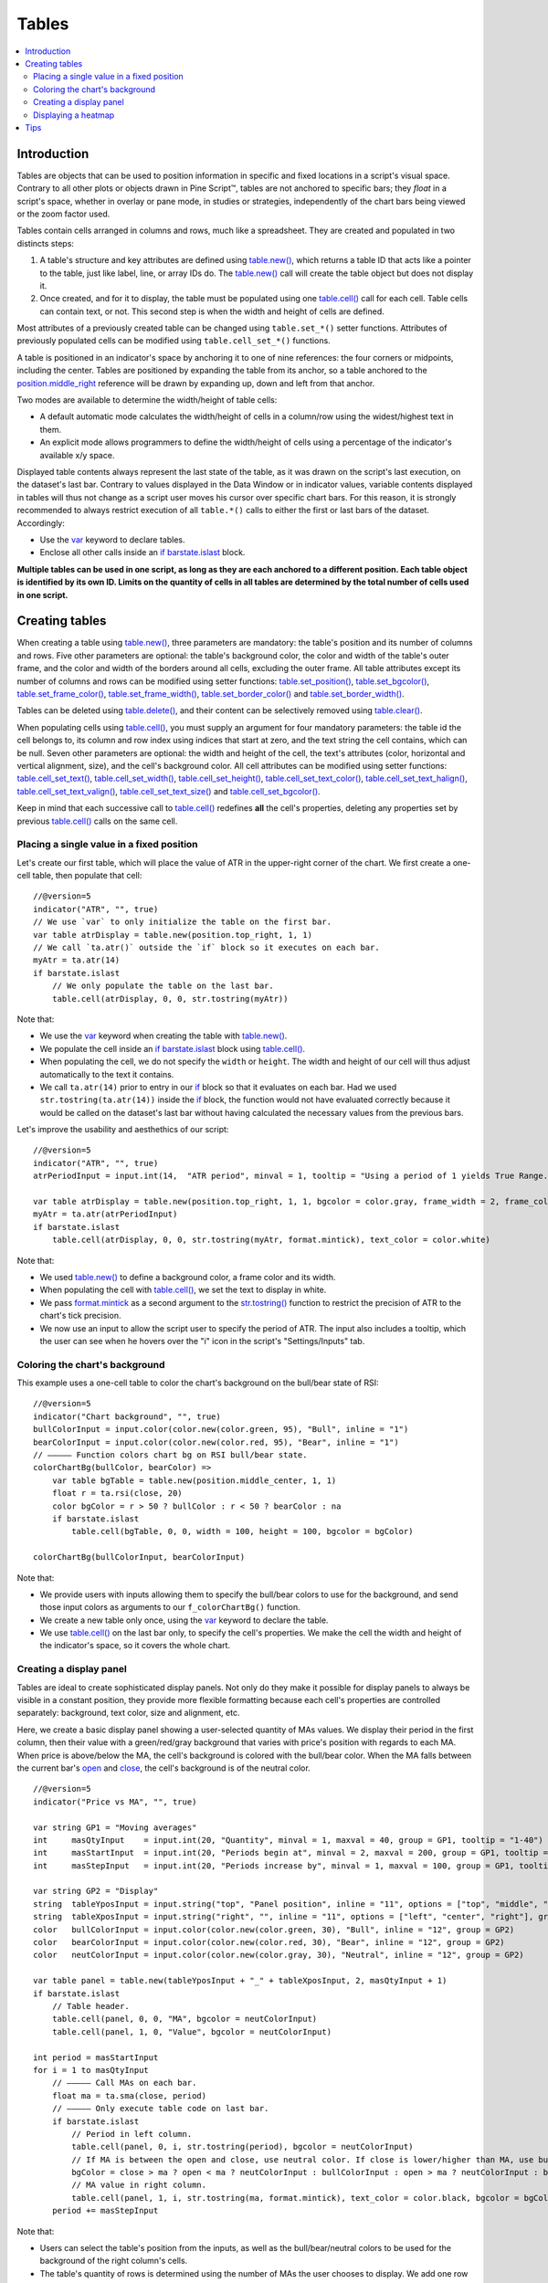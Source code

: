 .. _PageTables:

Tables
======

.. contents:: :local:
    :depth: 3



Introduction
------------

Tables are objects that can be used to position information in specific and fixed locations in a script's visual space. 
Contrary to all other plots or objects drawn in Pine Script™, 
tables are not anchored to specific bars; they *float* in a script's space, whether in overlay or pane mode, in studies or strategies,
independently of the chart bars being viewed or the zoom factor used. 

Tables contain cells arranged in columns and rows, much like a spreadsheet. They are created and populated in two distincts steps:

#. A table's structure and key attributes are defined using `table.new() <https://www.tradingview.com/pine-script-reference/v5/#fun_table{dot}new>`__, which returns a table ID that acts like a pointer to the table, just like label, line, or array IDs do. The `table.new() <https://www.tradingview.com/pine-script-reference/v5/#fun_table{dot}new>`__ call will create the table object but does not display it.
#. Once created, and for it to display, the table must be populated using one `table.cell() <https://www.tradingview.com/pine-script-reference/v5/#fun_table{dot}cell>`__ call for each cell. Table cells can contain text, or not. This second step is when the width and height of cells are defined.

Most attributes of a previously created table can be changed using ``table.set_*()`` setter functions.
Attributes of previously populated cells can be modified using ``table.cell_set_*()`` functions.

A table is positioned in an indicator's space by anchoring it to one of nine references: the four corners or midpoints, including the center. 
Tables are positioned by expanding the table from its anchor, so a table anchored to the 
`position.middle_right <https://www.tradingview.com/pine-script-reference/v5/#var_position{dot}middle_right>`__ 
reference will be drawn by expanding up, down and left from that anchor.

Two modes are available to determine the width/height of table cells:

- A default automatic mode calculates the width/height of cells in a column/row using the widest/highest text in them. 
- An explicit mode allows programmers to define the width/height of cells using a percentage of the indicator's available x/y space.

Displayed table contents always represent the last state of the table, as it was drawn on the script's last execution, on the dataset's last bar.
Contrary to values displayed in the Data Window or in indicator values, 
variable contents displayed in tables will thus not change as a script user moves his cursor over specific chart bars.
For this reason, it is strongly recommended to always restrict execution of all ``table.*()`` calls to either the first or last bars of the dataset. Accordingly:

- Use the `var <https://www.tradingview.com/pine-script-reference/v5/#op_var>`__ keyword to declare tables.
- Enclose all other calls inside an `if <https://www.tradingview.com/pine-script-reference/v5/#op_if>`__ `barstate.islast <https://www.tradingview.com/pine-script-reference/v5/#var_barstate{dot}islast>`__ block.

**Multiple tables can be used in one script, as long as they are each anchored to a different position. Each table object is identified by its own ID.
Limits on the quantity of cells in all tables are determined by the total number of cells used in one script.**



Creating tables
---------------

When creating a table using `table.new() <https://www.tradingview.com/pine-script-reference/v5/#fun_table{dot}new>`__, three parameters are mandatory: 
the table's position and its number of columns and rows. Five other parameters are optional: 
the table's background color, the color and width of the table's outer frame, 
and the color and width of the borders around all cells, excluding the outer frame. 
All table attributes except its number of columns and rows can be modified using setter functions: 
`table.set_position() <https://www.tradingview.com/pine-script-reference/v5/#fun_table{dot}set_position>`__, 
`table.set_bgcolor() <https://www.tradingview.com/pine-script-reference/v5/#fun_table{dot}set_bgcolor>`__, 
`table.set_frame_color() <https://www.tradingview.com/pine-script-reference/v5/#fun_table{dot}set_frame_color>`__, 
`table.set_frame_width() <https://www.tradingview.com/pine-script-reference/v5/#fun_table{dot}set_frame_width>`__, 
`table.set_border_color() <https://www.tradingview.com/pine-script-reference/v5/#fun_table{dot}set_border_color>`__ and 
`table.set_border_width() <https://www.tradingview.com/pine-script-reference/v5/#fun_table{dot}set_border_width>`__.

Tables can be deleted using `table.delete() <https://www.tradingview.com/pine-script-reference/v5/#fun_table{dot}delete>`__, 
and their content can be selectively removed using `table.clear() <https://www.tradingview.com/pine-script-reference/v5/#fun_table{dot}clear>`__.

When populating cells using `table.cell() <https://www.tradingview.com/pine-script-reference/v5/#fun_table{dot}cell>`__, 
you must supply an argument for four mandatory parameters: the table id the cell belongs to, its column and row index using indices that start at zero, 
and the text string the cell contains, which can be null. 
Seven other parameters are optional: the width and height of the cell, the text's attributes (color, horizontal and vertical alignment, size), and the cell's background color.
All cell attributes can be modified using setter functions: 
`table.cell_set_text() <https://www.tradingview.com/pine-script-reference/v5/#fun_table{dot}cell_set_text>`__, 
`table.cell_set_width() <https://www.tradingview.com/pine-script-reference/v5/#fun_table{dot}cell_set_width>`__, 
`table.cell_set_height() <https://www.tradingview.com/pine-script-reference/v5/#fun_table{dot}cell_set_height>`__, 
`table.cell_set_text_color() <https://www.tradingview.com/pine-script-reference/v5/#fun_table{dot}cell_set_text_color>`__, 
`table.cell_set_text_halign() <https://www.tradingview.com/pine-script-reference/v5/#fun_table{dot}cell_set_text_halign>`__, 
`table.cell_set_text_valign() <https://www.tradingview.com/pine-script-reference/v5/#fun_table{dot}cell_set_text_valign>`__, 
`table.cell_set_text_size() <https://www.tradingview.com/pine-script-reference/v5/#fun_table{dot}cell_set_text_size>`__ and 
`table.cell_set_bgcolor() <https://www.tradingview.com/pine-script-reference/v5/#fun_table{dot}cell_set_bgcolor>`__.

Keep in mind that each successive call to `table.cell() <https://www.tradingview.com/pine-script-reference/v5/#fun_table{dot}cell>`__ 
redefines **all** the cell's properties, deleting any properties set by previous 
`table.cell() <https://www.tradingview.com/pine-script-reference/v5/#fun_table{dot}cell>`__ calls on the same cell.


Placing a single value in a fixed position
^^^^^^^^^^^^^^^^^^^^^^^^^^^^^^^^^^^^^^^^^^

Let's create our first table, which will place the value of ATR in the upper-right corner of the chart. We first create a one-cell table, 
then populate that cell::

    //@version=5
    indicator("ATR", "", true)
    // We use `var` to only initialize the table on the first bar.
    var table atrDisplay = table.new(position.top_right, 1, 1)
    // We call `ta.atr()` outside the `if` block so it executes on each bar.
    myAtr = ta.atr(14)
    if barstate.islast
        // We only populate the table on the last bar.
        table.cell(atrDisplay, 0, 0, str.tostring(myAtr))

.. image:: images/Tables-ATR-1.png

Note that:

- We use the `var <https://www.tradingview.com/pine-script-reference/v5/#op_var>`__ keyword when creating the table with 
  `table.new() <https://www.tradingview.com/pine-script-reference/v5/#fun_table{dot}new>`__.
- We populate the cell inside an `if <https://www.tradingview.com/pine-script-reference/v5/#op_if>`__ 
  `barstate.islast <https://www.tradingview.com/pine-script-reference/v5/#var_barstate{dot}islast>`__ 
  block using `table.cell() <https://www.tradingview.com/pine-script-reference/v5/#fun_table{dot}cell>`__.
- When populating the cell, we do not specify the ``width`` or ``height``. The width and height of our cell will thus adjust automatically to the text it contains.
- We call ``ta.atr(14)`` prior to entry in our `if <https://www.tradingview.com/pine-script-reference/v5/#op_if>`__ block so that it evaluates on each bar. 
  Had we used ``str.tostring(ta.atr(14))`` inside the `if <https://www.tradingview.com/pine-script-reference/v5/#op_if>`__ block, 
  the function would not have evaluated correctly because it would be called on the dataset's last bar without having calculated the necessary values from the previous bars.


Let's improve the usability and aesthethics of our script::

    //@version=5
    indicator("ATR", "", true)
    atrPeriodInput = input.int(14,  "ATR period", minval = 1, tooltip = "Using a period of 1 yields True Range.")

    var table atrDisplay = table.new(position.top_right, 1, 1, bgcolor = color.gray, frame_width = 2, frame_color = color.black)
    myAtr = ta.atr(atrPeriodInput)
    if barstate.islast
        table.cell(atrDisplay, 0, 0, str.tostring(myAtr, format.mintick), text_color = color.white)

.. image:: images/Tables-ATR-2.png

Note that:

- We used `table.new() <https://www.tradingview.com/pine-script-reference/v5/#fun_table{dot}new>`__ to define a background color, a frame color and its width.
- When populating the cell with `table.cell() <https://www.tradingview.com/pine-script-reference/v5/#fun_table{dot}cell>`__, 
  we set the text to display in white.
- We pass `format.mintick <https://www.tradingview.com/pine-script-reference/v5/#var_format{dot}mintick>`__ 
  as a second argument to the `str.tostring() <https://www.tradingview.com/pine-script-reference/v5/#fun_str{dot}tostring>`__ 
  function to restrict the precision of ATR to the chart's tick precision.
- We now use an input to allow the script user to specify the period of ATR. The input also includes a tooltip, 
  which the user can see when he hovers over the "i" icon in the script's "Settings/Inputs" tab.


Coloring the chart's background
^^^^^^^^^^^^^^^^^^^^^^^^^^^^^^^

This example uses a one-cell table to color the chart's background on the bull/bear state of RSI::

    //@version=5
    indicator("Chart background", "", true)
    bullColorInput = input.color(color.new(color.green, 95), "Bull", inline = "1")
    bearColorInput = input.color(color.new(color.red, 95), "Bear", inline = "1")
    // ————— Function colors chart bg on RSI bull/bear state.
    colorChartBg(bullColor, bearColor) =>
        var table bgTable = table.new(position.middle_center, 1, 1)
        float r = ta.rsi(close, 20)
        color bgColor = r > 50 ? bullColor : r < 50 ? bearColor : na
        if barstate.islast
            table.cell(bgTable, 0, 0, width = 100, height = 100, bgcolor = bgColor)
    
    colorChartBg(bullColorInput, bearColorInput)

Note that:

- We provide users with inputs allowing them to specify the bull/bear colors to use for the background, and send those input colors as arguments to our ``f_colorChartBg()`` function.
- We create a new table only once, using the `var <https://www.tradingview.com/pine-script-reference/v5/#op_var>`__ keyword to declare the table.
- We use `table.cell() <https://www.tradingview.com/pine-script-reference/v5/#fun_table{dot}cell>`__ on the last bar only, to specify the cell's properties. 
  We make the cell the width and height of the indicator's space, so it covers the whole chart.


Creating a display panel
^^^^^^^^^^^^^^^^^^^^^^^^

Tables are ideal to create sophisticated display panels. Not only do they make it possible for display panels to always be visible in a constant position, 
they provide more flexible formatting because each cell's properties are controlled separately: background, text color, size and alignment, etc.

Here, we create a basic display panel showing a user-selected quantity of MAs values. We display their period in the first column, 
then their value with a green/red/gray background that varies with price's position with regards to each MA. When price is above/below the MA, 
the cell's background is colored with the bull/bear color. When the MA falls between the current bar's 
`open <https://www.tradingview.com/pine-script-reference/v5/#var_open>`__ and 
`close <https://www.tradingview.com/pine-script-reference/v5/#var_close>`__, the cell's background is of the neutral color.

.. image:: images/Tables-DisplayPanel-1.png

::

    //@version=5
    indicator("Price vs MA", "", true)
    
    var string GP1 = "Moving averages"
    int     masQtyInput    = input.int(20, "Quantity", minval = 1, maxval = 40, group = GP1, tooltip = "1-40")
    int     masStartInput  = input.int(20, "Periods begin at", minval = 2, maxval = 200, group = GP1, tooltip = "2-200")
    int     masStepInput   = input.int(20, "Periods increase by", minval = 1, maxval = 100, group = GP1, tooltip = "1-100")
    
    var string GP2 = "Display"
    string  tableYposInput = input.string("top", "Panel position", inline = "11", options = ["top", "middle", "bottom"], group = GP2)
    string  tableXposInput = input.string("right", "", inline = "11", options = ["left", "center", "right"], group = GP2)
    color   bullColorInput = input.color(color.new(color.green, 30), "Bull", inline = "12", group = GP2)
    color   bearColorInput = input.color(color.new(color.red, 30), "Bear", inline = "12", group = GP2)
    color   neutColorInput = input.color(color.new(color.gray, 30), "Neutral", inline = "12", group = GP2)
    
    var table panel = table.new(tableYposInput + "_" + tableXposInput, 2, masQtyInput + 1)
    if barstate.islast
        // Table header.
        table.cell(panel, 0, 0, "MA", bgcolor = neutColorInput)
        table.cell(panel, 1, 0, "Value", bgcolor = neutColorInput)
    
    int period = masStartInput
    for i = 1 to masQtyInput
        // ————— Call MAs on each bar.
        float ma = ta.sma(close, period)
        // ————— Only execute table code on last bar.
        if barstate.islast
            // Period in left column.
            table.cell(panel, 0, i, str.tostring(period), bgcolor = neutColorInput)
            // If MA is between the open and close, use neutral color. If close is lower/higher than MA, use bull/bear color.
            bgColor = close > ma ? open < ma ? neutColorInput : bullColorInput : open > ma ? neutColorInput : bearColorInput
            // MA value in right column.
            table.cell(panel, 1, i, str.tostring(ma, format.mintick), text_color = color.black, bgcolor = bgColor)
        period += masStepInput


Note that:

- Users can select the table's position from the inputs, as well as the bull/bear/neutral colors to be used for the background of the right column's cells.
- The table's quantity of rows is determined using the number of MAs the user chooses to display. We add one row for the column headers.
- Even though we populate the table cells on the last bar only, we need to execute the calls to 
  `ta.sma() <https://www.tradingview.com/pine-script-reference/v5/#fun_ta{dot}sma>`__ on every bar so they produce the correct results. 
  The compiler warning that appears when you compile the code can be safely ignored.
- We separate our inputs in two sections using ``group``, and join the relevant ones on the same line using ``inline``. 
  We supply tooltips to document the limits of certain fields using ``tooltip``.




Displaying a heatmap
^^^^^^^^^^^^^^^^^^^^

Our next project is a heatmap, which will indicate the bull/bear relationship of the current price relative to its past values. 
To do so, we will use a table positioned at the bottom of the chart. We will display colors only, so our table will contain no text; 
we will simply color the background of its cells to produce our heatmap. The heatmap uses a user-selectable lookback period. 
It loops across that period to determine if price is above/below each bar in that past, 
and displays a progressively lighter intensity of the bull/bear color as we go further in the past:

.. image:: images/Tables-Heatmap-1.png

::

    //@version=5
    indicator("Price vs Past", "", true)
    
    var int MAX_LOOKBACK = 300
    
    int     lookBackInput  = input.int(150, minval = 1, maxval = MAX_LOOKBACK, step = 10)
    color   bullColorInput = input.color(#00FF00ff, "Bull", inline = "11")
    color   bearColorInput = input.color(#FF0080ff, "Bear", inline = "11")
    
    // ————— Function draws a heatmap showing the position of the current `_src` relative to its past `_lookBack` values.
    drawHeatmap(src, lookBack) =>
        // float src     : evaluated price series.
        // int   lookBack: number of past bars evaluated.
        // Dependency: MAX_LOOKBACK
        
        // Force historical buffer to a sufficient size.
        max_bars_back(src, MAX_LOOKBACK)
        // Only run table code on last bar.
        if barstate.islast
            var heatmap = table.new(position.bottom_center, lookBack, 1)
            for i = 1 to lookBackInput
                float transp = 100. * i / lookBack
                if src > src[i]
                    table.cell(heatmap, lookBack - i, 0, bgcolor = color.new(bullColorInput, transp))
                else
                    table.cell(heatmap, lookBack - i, 0, bgcolor = color.new(bearColorInput, transp))
    
    drawHeatmap(high, lookBackInput)

Note that:

- We define a maximum lookback period as a ``MAX_LOOKBACK`` constant. This is an important value and we use it for two purposes: 
  to specify the number of columns we will create in our one-row table, and to specify the lookback period required for the ``_src`` argument in our function, 
  so that we force Pine Script™ to create a historical buffer size that will allow us to refer to the required quantity of past values of ``_src`` in our 
  `for <https://www.tradingview.com/pine-script-reference/v5/#op_for>`__ loop.
- We offer users the possibility of configuring the bull/bear colors in the inputs and we use ``inline`` to place the color selections on the same line.
- Inside our function, we enclose our table-creation code in an 
  `if <https://www.tradingview.com/pine-script-reference/v5/#op_if>`__ `barstate.islast <https://www.tradingview.com/pine-script-reference/v5/#var_barstate{dot}islast>`__ 
  construct so that it only runs on the last bar of the chart.
- The initialization of the table is done inside the `if <https://www.tradingview.com/pine-script-reference/v5/#op_if>`__ statement. 
  Because of that, and the fact that it uses the `var <https://www.tradingview.com/pine-script-reference/v5/#op_var>`__ keyword, 
  initialization only occurs the first time the script executes on a last bar. 
  Note that this behavior is different from the usual `var <https://www.tradingview.com/pine-script-reference/v5/#op_var>`__ declarations in the script's global scope, 
  where initialization occurs on the first bar of the dataset, at `bar_index <https://www.tradingview.com/pine-script-reference/v5/#var_bar_index>`__ zero.
- We do not specify an argument to the ``text`` parameter in our `table.cell() <https://www.tradingview.com/pine-script-reference/v5/#fun_table{dot}cell>`__ calls, so an empty string is used.
- We calculate our transparency in such a way that the intensity of the colors decreases as we go further in history.
- We use dynamic color generation to create different transparencies of our base colors as needed.
- Contrary to other objects displayed in Pine scripts, this heatmap's cells are not linked to chart bars. 
  The configured lookback period determines how many table cells the heatmap contains, and the heatmap will not change as the chart is panned horizontally, or scaled.
- The maximum number of cells that can be displayed in the scritp's visual space will depend on your viewing device's resolution and the portion of the display used by your chart. 
  Higher resolution screens and wider windows will allow more table cells to be displayed.


Tips
----

- When creating tables in strategy scripts, keep in mind that unless the strategy uses ``calc_on_every_tick = true``, table code enclosed in `if <https://www.tradingview.com/pine-script-reference/v5/#op_if>`__ `barstate.islast <https://www.tradingview.com/pine-script-reference/v5/#var_barstate{dot}islast>`__ blocks will not execute on each realtime update, so the table will not display as you expect.
- Keep in mind that successive calls to `table.cell() <https://www.tradingview.com/pine-script-reference/v5/#fun_table{dot}cell>`__ overwrite the cell's properties specified by previous `table.cell() <https://www.tradingview.com/pine-script-reference/v5/#fun_table{dot}cell>`__ calls. Use the setter functions to modify a cell's properties.
- Remember to control the execution of your table code wisely by restricting it to the necessary bars only. This saves server resources and your charts will display faster, so everybody wins.
